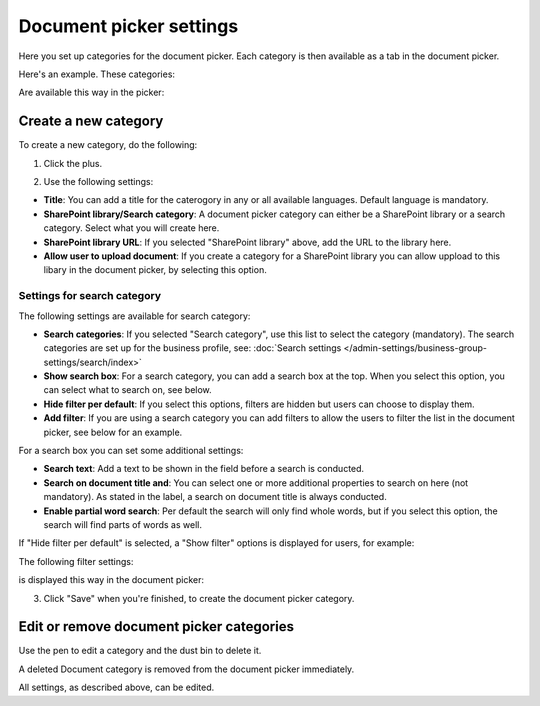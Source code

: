 Document picker settings
=============================

Here you set up categories for the document picker. Each category is then available as a tab in the document picker. 

Here's an example. These categories:

.. image:: document-picker-categories-new.png

Are available this way in the picker:

.. image:: document-picker-new.png

Create a new category
***********************
To create a new category, do the following:

1. Click the plus.

.. image:: dp-categories-new-2new.png

2. Use the following settings:

.. image:: dp-categories-new-3new.png

+ **Title**: You can add a title for the caterogory in any or all available languages. Default language is mandatory.
+ **SharePoint library/Search category**: A document picker category can either be a SharePoint library or a search category. Select what you will create here.
+ **SharePoint library URL**: If you selected "SharePoint library" above, add the URL to the library here.
+ **Allow user to upload document**: If you create a category for a SharePoint library you can allow uppload to this libary in the document picker, by selecting this option.

Settings for search category
------------------------------
The following settings are available for search category:

.. image:: dp-categories-search.png

+ **Search categories**: If you selected "Search category", use this list to select the category (mandatory). The search categories are set up for the business profile, see: :doc:`Search settings </admin-settings/business-group-settings/search/index>`
+ **Show search box**: For a search category, you can add a search box at the top. When you select this option, you can select what to search on, see below.
+ **Hide filter per default**: If you select this options, filters are hidden but users can choose to display them. 
+ **Add filter**: If you are using a search category you can add filters to allow the users to filter the list in the document picker, see below for an example.

For a search box you can set some additional settings:

.. image:: dp-categories-search-options.png

+ **Search text**: Add a text to be shown in the field before a search is conducted.
+ **Search on document title and**: You can select one or more additional properties to search on here (not mandatory). As stated in the label, a search on document title is always conducted.
+ **Enable partial word search**: Per default the search will only find whole words, but if you select this option, the search will find parts of words as well.

If "Hide filter per default" is selected, a "Show filter" options is displayed for users, for example:

.. image:: dp-categories-search-options-hidden.png

The following filter settings:

.. image:: dp-categories-new-4-new.png

is displayed this way in the document picker:

.. image:: document-picker-filter-example-1-new.png

3. Click "Save" when you're finished, to create the document picker category.

Edit or remove document picker categories
******************************************
Use the pen to edit a category and the dust bin to delete it. 

.. image:: dp-categpries-edit-delete-new.png

A deleted Document category is removed from the document picker immediately.

All settings, as described above, can be edited.

